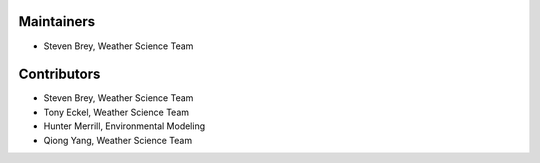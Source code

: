 Maintainers
-----------

* Steven Brey, Weather Science Team

Contributors
------------
* Steven Brey, Weather Science Team
* Tony Eckel, Weather Science Team 
* Hunter Merrill, Environmental Modeling
* Qiong Yang, Weather Science Team